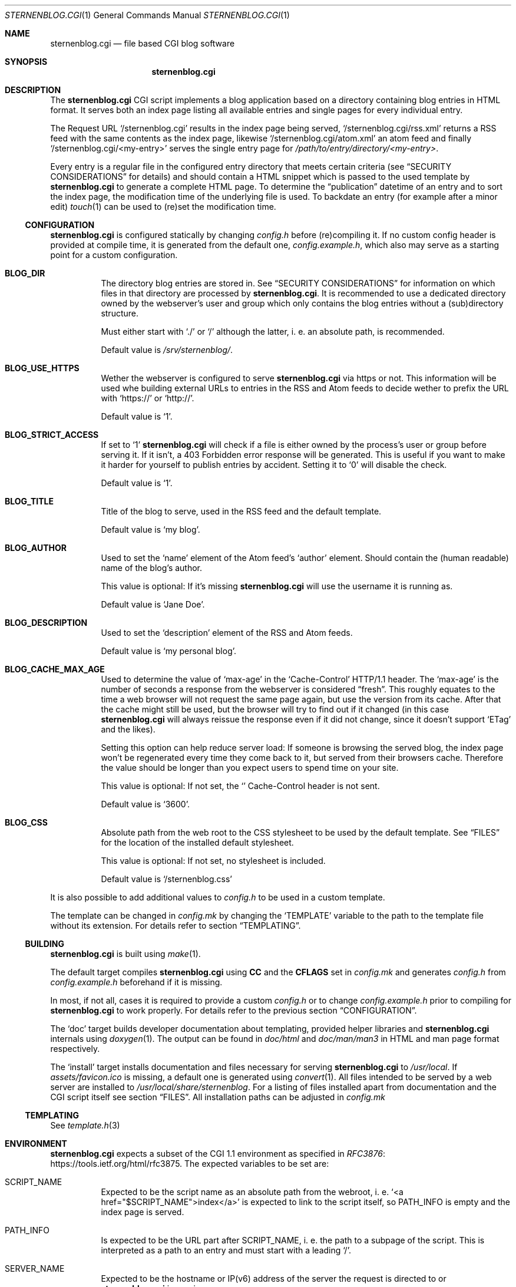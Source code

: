 .Dd August 12, 2020
.Dt STERNENBLOG.CGI 1
.Os
.Sh NAME
.Nm sternenblog.cgi
.Nd file based CGI blog software
.Sh SYNOPSIS
.Nm sternenblog.cgi
.Sh DESCRIPTION
The
.Nm
CGI script implements a blog application based on a directory containing blog
entries in HTML format.
It serves both an index page listing all available entries and single pages for
every individual entry.
.Pp
The Request URL
.Ql /sternenblog.cgi
results in the index page being served,
.Ql /sternenblog.cgi/rss.xml
returns a RSS feed with the same contents as the index page, likewise
.Ql /sternenblog.cgi/atom.xml
an atom feed and finally
.Ql /sternenblog.cgi/<my-entry>
serves the single entry page for
.Pa /path/to/entry/directory/<my-entry> .
.Pp
Every entry is a regular file in the configured entry directory that meets
certain criteria (see
.Sx "SECURITY CONSIDERATIONS"
for details) and should contain a HTML snippet which is passed to the
used template by
.Nm
to generate a complete HTML page.
To determine the “publication” datetime of an entry and to sort the index
page, the modification time of the underlying file is used.
To backdate an entry (for example after a minor edit)
.Xr touch 1
can be used to (re)set the modification time.
.Ss CONFIGURATION
.Nm
is configured statically by changing
.Pa config.h
before (re)compiling it.
If no custom config header is provided at compile time,
it is generated from the default one,
.Pa config.example.h ,
which also may serve as a starting point for a custom configuration.
.Bl -tag -width Ds
.It Sy BLOG_DIR
The directory blog entries are stored in.
See
.Sx "SECURITY CONSIDERATIONS"
for information on which files in that directory are processed by
.Nm .
It is recommended to use a dedicated directory owned by the webserver's
user and group which only contains the blog entries without a (sub)directory
structure.
.Pp
Must either start with
.Ql ./
or
.Ql /
although the latter, i. e. an absolute path, is recommended.
.Pp
Default value is
.Pa /srv/sternenblog/ .
.It Sy BLOG_USE_HTTPS
Wether the webserver is configured to serve
.Nm
via https or not.
This information will be used whe building external URLs to entries in the RSS
and Atom feeds to decide wether to prefix the URL with
.Ql https://
or
.Ql http:// .
.Pp
Default value is
.Ql 1 .
.It Sy BLOG_STRICT_ACCESS
If set to
.Ql 1
.Nm
will check if a file is either owned by the process's user or group before
serving it.
If it isn't, a 403 Forbidden error response will be generated.
This is useful if you want to make it harder for yourself to
publish entries by accident.
Setting it to
.Ql 0
will disable the check.
.Pp
Default value is
.Ql 1 .
.It Sy BLOG_TITLE
Title of the blog to serve, used in the RSS feed and the default template.
.Pp
Default value is
.Ql my blog .
.It Sy BLOG_AUTHOR
Used to set the
.Ql name
element of the Atom feed's
.Ql author
element.
Should contain the (human readable) name of the blog's author.
.Pp
This value is optional: If it's missing
.Nm
will use the username it is running as.
.Pp
Default value is
.Ql Jane Doe .
.It Sy BLOG_DESCRIPTION
Used to set the
.Ql description
element of the RSS and Atom feeds.
.Pp
Default value is
.Ql my personal blog .
.It Sy BLOG_CACHE_MAX_AGE
Used to determine the value of
.Ql max-age
in the
.Ql Cache-Control
HTTP/1.1 header.
The
.Ql max-age
is the number of seconds a response from the webserver is considered “fresh”.
This roughly equates to the time a web browser will not request the same page
again, but use the version from its cache. After that the cache might still be
used, but the browser will try to find out if it changed (in this case
.Nm
will always reissue the response even if it did not change, since it doesn't
support
.Ql ETag
and the likes).
.Pp
Setting this option can help reduce server load: If someone is browsing the
served blog, the index page won't be regenerated every time they come back to
it, but served from their browsers cache. Therefore the value should be longer
than you expect users to spend time on your site.
.Pp
This value is optional: If not set, the
.Ql
Cache-Control
header is not sent.
.Pp
Default value is
.Ql 3600 .
.It Sy BLOG_CSS
Absolute path from the web root to the CSS stylesheet to be used by the default
template.
See
.Sx FILES
for the location of the installed default stylesheet.
.Pp
This value is optional: If not set, no stylesheet is included.
.Pp
Default value is
.Ql /sternenblog.css
.El
.Pp
It is also possible to add additional values to
.Pa config.h
to be used in a custom template.
.Pp
The template can be changed in
.Pa config.mk
by changing the
.Ql TEMPLATE
variable to the path to the template file without its extension.
For details
refer to section
.Sx TEMPLATING .
.Ss BUILDING
.Nm
is built using
.Xr make 1 .
.Pp
The default target compiles
.Nm
using
.Sy CC
and the
.Sy CFLAGS
set in
.Pa config.mk
and generates
.Pa config.h
from
.Pa config.example.h
beforehand if it is missing.
.Pp
In most, if not all, cases it is required to provide a custom
.Pa config.h
or to change
.Pa config.example.h
prior to compiling for
.Nm
to work properly.
For details refer to the previous section
.Sx CONFIGURATION .
.Pp
The
.Ql doc
target builds developer documentation about templating, provided helper
libraries and
.Nm
internals using
.Xr doxygen 1 .
The output can be found in
.Pa doc/html
and
.Pa doc/man/man3
in HTML and man page format respectively.
.Pp
The
.Ql install
target installs
documentation and files necessary for serving
.Nm sternenblog.cgi
to
.Pa /usr/local .
If
.Pa assets/favicon.ico
is missing, a default one is generated using
.Xr convert 1 .
All files intended to be served by a web server are
installed to
.Pa /usr/local/share/sternenblog .
For a listing of files installed apart from
documentation and the CGI script itself see section
.Sx FILES .
All installation paths can be adjusted in
.Pa config.mk
\".Ss WEBSERVER CONFIGURATION TODO
.
.Ss TEMPLATING
See
.Xr template.h 3
.
.Sh ENVIRONMENT
.Nm
expects a subset of the CGI 1.1 environment as specified in
.Lk https://tools.ietf.org/html/rfc3875 RFC3876 .
The expected variables to be set are:
.Bl -tag -width Ds
.It Ev SCRIPT_NAME
Expected to be the script name as an absolute path from the webroot, i. e\.
.Ql <a href="$SCRIPT_NAME">index</a>
is expected to link to the script itself, so
.Ev PATH_INFO
is empty and the index page is served.
.It Ev PATH_INFO
Is expected to be the URL part after
.Ev SCRIPT_NAME ,
i. e. the path to a subpage of the script.
This is interpreted as a path to an entry and must start with a leading
.Ql / .
.It Ev SERVER_NAME
Expected to be the hostname or IP(v6) address of the server the request is
directed to or
.Nm
is running on.
.It Ev SERVER_PORT
Expected to be the port of the server the request is directed to or
.Nm
is running on.
.El
.Pp
Most likely these will be set correctly by your favorite web server without
any special configuration.
.Sh FILES AND DIRECTORIES
Below is a listing of files and directories used and installed by default.
It is possible to configure
.Nm
to use different locations instead as described in section
.Sx CONFIGURATION .
.Bl -tag -width Ds
.It Pa /srv/sternenblog
Default directory for entries used by
.Nm .
Controlled by
.Ql BLOG_DIR
in
.Pa config.h .
Not created by the installation process.
.It Pa /usr/share/sternenblog/sternenblog.css
Default CSS the default template of
.Nm
uses.
If used, must be served at
.Pa /sternenblog.css
by the used web server.
Controlled by
.Ql BLOG_CSS
in
.Pa config.h .
.It Pa /usr/share/sternenblog/favicon.ico
Default favicon of
.Nm .
Can optionally be served at
.Pa /favicon.ico
by the used web server.
.El
.Sh EXIT STATUS
.Nm
always returns 0.
Errors are reported via the HTTP
.Ql Status
header.
.Sh SEE ALSO
.Xr cgiutil.h 3 ,
.Xr config.example.h 3 ,
.Xr core.h 3 ,
.Xr entry.h 3 ,
.Xr index.h 3 ,
.Xr main.c 3 ,
.Xr template.h 3 and
.Xr xml.h 3 .
.Sh AUTHORS
.An sternenseemann <sternenseemann@systemli.org>
.\" .Sh LIMITATIONS TODO
.Sh "SECURITY CONSIDERATIONS"
.Nm
hasn't been tested thoroughly in production yet and, as it is a one person
project, no second pair of eyes has reviewed the code.
There may well be issues that haven't been discovered yet.
.Pp
User input comes from two avenues: The first one is trusted:
blog entries stored in the configured directory.
The second one is arbitrary user input from third parties via
.Ev PATH_INFO .
.Pp
.Ev PATH_INFO
is validated to prevent
.Nm
from accessing dotfiles and escaping from the configured directory by using
.Ql .. .
Although the latter usually is already mitigated by the web server's
processing of the request URL.
.Pp
While accessing files,
.Nm
will only process regular files (e. g. not follow symlinks) and make sure that
the file is either owned by the group or the user it is running as (which will
usually be the webserver's user and group).
The check is made using the effective UID and GID which are determined using
.Xr geteuid 2 and
.Xr getegid 2 .
The idea here is that
.Xr chown 1
has to be used actively for the entry files to be processed by
.Nm .
Note that this check can be disabled via the
.Sx CONFIGURATION
of
.Nm .
.Pp
.Nm
will process files in subdirectories of the configured directory if they are
addressed directly.
They will however not be part of any indices or listings.
This behavior might be subject to change in the future.
